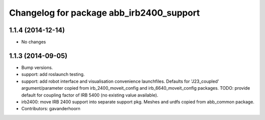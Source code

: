 ^^^^^^^^^^^^^^^^^^^^^^^^^^^^^^^^^^^^^^^^^
Changelog for package abb_irb2400_support
^^^^^^^^^^^^^^^^^^^^^^^^^^^^^^^^^^^^^^^^^

1.1.4 (2014-12-14)
------------------
* No changes

1.1.3 (2014-09-05)
------------------
* Bump versions.
* support: add roslaunch testing.
* support: add robot interface and visualisation convenience launchfiles.
  Defaults for 'J23_coupled' argument/parameter copied from irb_2400_moveit_config
  and irb_6640_moveit_config packages.
  TODO: provide default for coupling factor of IRB 5400 (no existing value available).
* irb2400: move IRB 2400 support into separate support pkg.
  Meshes and urdfs copied from abb_common package.
* Contributors: gavanderhoorn
